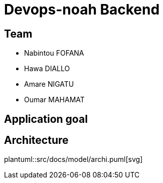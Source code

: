 = Devops-noah Backend
:plantuml:
ifndef::modeldir[:modeldir : model]

== Team
- Nabintou FOFANA
- Hawa DIALLO
- Amare NIGATU
- Oumar MAHAMAT


== Application goal

== Architecture
plantuml::src/docs/model/archi.puml[svg]



